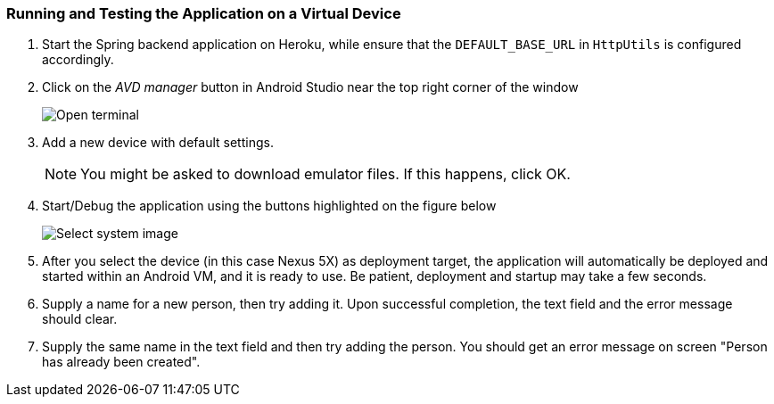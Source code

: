 === Running and Testing the Application on a Virtual Device
1. Start the Spring backend application on Heroku, while ensure that the `DEFAULT_BASE_URL` in `HttpUtils` is configured accordingly. +

1. Click on the _AVD manager_ button in Android Studio near the top right corner of the window
+
image:figs/Android-AVD.png[Open terminal]

1. Add a new device with default settings.
+
[NOTE]
You might be asked to download emulator files. If this happens, click OK.

1. Start/Debug the application using the buttons highlighted on the figure below
+
image:figs/android-studio-deploy.png[Select system image]

1. After you select the device (in this case Nexus 5X) as deployment target, the application will automatically be deployed and started within an Android VM, and it is ready to use. Be patient, deployment and startup may take a few seconds.

1. Supply a name for a new person, then try adding it. Upon successful completion, the text field and the error message should clear.

1. Supply the same name in the text field and then try adding the person. You should get an error message on screen "Person has already been created".
